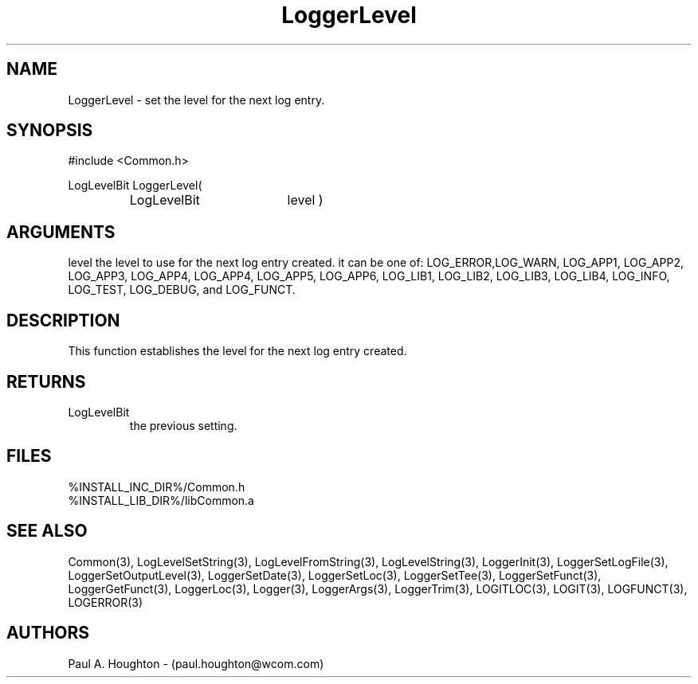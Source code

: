 .\"
.\" File:      LoggerLevel.3
.\" Project:   Common
.\" Desc:        
.\"
.\"     Man page for LoggerLevel
.\"
.\" Author:      Paul A. Houghton - (paul.houghton@wcom.com)
.\" Created:     05/05/97 04:18
.\"
.\" Revision History: (See end of file for Revision Log)
.\"
.\"  Last Mod By:    $Author$
.\"  Last Mod:       $Date$
.\"  Version:        $Revision$
.\"
.\" $Id$
.\"
.TH LoggerLevel 3  "05/05/97 04:18 (Common)"
.SH NAME
LoggerLevel \- set the level for the next log entry.
.SH SYNOPSIS
#include <Common.h>
.LP
LogLevelBit LoggerLevel(
.PD 0
.RS
.TP 18
LogLevelBit
level )
.PD
.RE
.SH ARGUMENTS
level
the level to use for the next log entry created. it can be one of:
LOG_ERROR,LOG_WARN, LOG_APP1, LOG_APP2, LOG_APP3, LOG_APP4, LOG_APP4, LOG_APP5,
LOG_APP6, LOG_LIB1, LOG_LIB2, LOG_LIB3, LOG_LIB4,
LOG_INFO, LOG_TEST, LOG_DEBUG, and LOG_FUNCT.
.SH DESCRIPTION
This function establishes the level for the next log entry created.
.SH RETURNS
.TP
LogLevelBit
the previous setting.
.SH FILES
.PD 0
%INSTALL_INC_DIR%/Common.h
.LP
%INSTALL_LIB_DIR%/libCommon.a
.PD
.SH "SEE ALSO"
Common(3), LogLevelSetString(3), LogLevelFromString(3), LogLevelString(3),
LoggerInit(3), LoggerSetLogFile(3), LoggerSetOutputLevel(3),
LoggerSetDate(3), LoggerSetLoc(3), LoggerSetTee(3),
LoggerSetFunct(3), LoggerGetFunct(3), LoggerLoc(3), Logger(3),
LoggerArgs(3), LoggerTrim(3),
LOGITLOC(3), LOGIT(3), LOGFUNCT(3), LOGERROR(3) 
.SH AUTHORS
Paul A. Houghton - (paul.houghton@wcom.com)

.\"
.\" Revision Log:
.\"
.\" $Log$
.\" Revision 2.1  1997/05/07 11:35:44  houghton
.\" Initial version.
.\"
.\"
